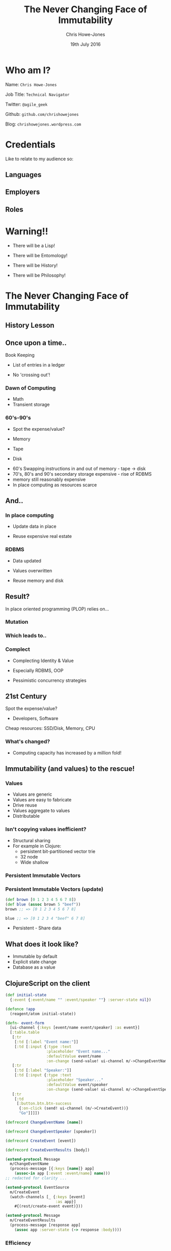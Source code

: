 #+OPTIONS: toc:nil num:nil timestamp:nil
#+OPTIONS: reveal_width:1200
#+OPTIONS: reveal_height:800
#+TITLE: The Never Changing Face of Immutability
#+AUTHOR: Chris Howe-Jones
#+EMAIL: @agile_geek
#+DATE:  19th July 2016
#+REVEAL_SLIDE_NUMBER: false
#+REVEAL_MARGIN: 0.1
#+REVEAL_MIN_SCALE: 0.4
#+REVEAL_MAX_SCALE: 2.5
#+OPTIONS: reveal_rolling_links:t reveal_overview:t reveal_keyboard:{40:\'next\'\,38:\'prev\'}
#+REVEAL_THEME: league
#+REVEAL_TRANS: convex
#+REVEAL_HLEVEL: 2
#+REVEAL_CENTER: false
#+REVEAL_ROOT: reveal.js
#+REVEAL_PLUGINS: (markdown notes highlight)

* Who am I?

 Name:      =Chris Howe-Jones=

 Job Title: =Technical Navigator=

 Twitter:   =@agile_geek=

 Github:    =github.com/chrishowejones=

 Blog:      =chrishowejones.wordpress.com=

* Credentials
#+BEGIN_NOTES
   Like to relate to my audience so:
   * Ask who is Java developer/programmer
   * Ask who has FP experience: Java 8, Scala, etc.
   * Anyone from FP group?
#+END_NOTES

** Languages
[[./languages.png]]
** Employers
[[./employers.png]]
** Roles
[[./jobs.png]]

* Warning!!

#+ATTR_REVEAL: :frag (roll-in)
   * There will be a Lisp!
#+ATTR_REVEAL: :frag (roll-in)
   * There will be Entomology!
#+ATTR_REVEAL: :frag (roll-in)
   * There will be History!
#+ATTR_REVEAL: :frag (roll-in)
   * There will be Philosophy!
#+BEGIN_NOTES
  * 1st law of Clojure talks
  * Any talk with Clojure in it must have some entomology
#+END_NOTES

* The Never Changing Face of Immutability

   [[./immutable-defined.png]]


** History Lesson

   [[./John-McCarthy.jpg]]

#+BEGIN_NOTES
  * Who is this?
  * John McCarthy
     - developed Lisp
     - influenced design of ALGOL
     - invented GC
     - created term AI
     - first to suggest publicly the idea of utility computing
     - credited with developing an early form of time-sharing
#+END_NOTES

** Once upon a time..

   [[./book-keepers.jpg]]

   Book Keeping
#+ATTR_REVEAL: :frag (roll-in)
   * List of entries in a ledger
#+ATTR_REVEAL: :frag (roll-in)
   * No 'crossing out'!

#+BEGIN_NOTES
   * Book keeping is immutable.
   * Facts don't change - the fact that is current may differ.
   * Double entry book keeping
     - corrections are new entries
     - deletions are redacted facts/entries
#+END_NOTES

*** Dawn of Computing

   [[./EDSAC.jpg]]

   * Math
   * Transient storage

#+BEGIN_NOTES
   * EDSAC - Electronic Delay Storage Automatic Calculator
   * Cambridge 1949 - early general purpose electronic programmable computer (ENIAC 1946 was 1st)
   * Storage - mecury delay lines, derated vacuum tubes for logic
   * n 1950, M. V. Wilkes and Wheeler used EDSAC to solve a differential equation relating to gene frequencies in a paper by Ronald Fisher. This represents the first use of a computer for a problem in the field of biology.
   * In 1951, Miller and Wheeler used the machine to discover a 79-digit prime – the largest known at the time.
   * In 1952, Sandy Douglas developed OXO, a version of noughts and crosses (tic-tac-toe) for the EDSAC, with graphical output to a VCR97 6" cathode ray tube. This may well have been the world's first video game.
#+END_NOTES

*** 60's-90's

    [[./1960s-computer.jpg]]

  * Spot the expense/value?
#+ATTR_REVEAL: :frag (roll-in)
  * Memory
#+ATTR_REVEAL: :frag (roll-in)
  * Tape
#+ATTR_REVEAL: :frag (roll-in)
  * Disk

#+BEGIN_NOTES
      - 60's Swapping instructions in and out of memory - tape -> disk
      - 70's, 80's and 90's secondary storage expensive - rise of RDBMS
      - memory still reasonably expensive
      - In place computing as resources scarce
#+END_NOTES

** And..

   [[./fry-so.jpg]]

*** In place computing

   [[./core_memory.jpg]]

#+ATTR_REVEAL: :frag (roll-in)
  * Update data in place
#+ATTR_REVEAL: :frag (roll-in)
  * Reuse expensive real estate

#+BEGIN_NOTES
  * Magnetic core memory 1955-75
  * Core uses tiny magnetic toroids (rings), the cores, through which wires are threaded to write and read information.
  * Each core represents one bit of information.
  * Magnetized in 2 directions (clockwise/counterclockwise) to represent 1 or 0
#+END_NOTES

*** RDBMS

   [[./disk-pack.jpg]]

#+ATTR_REVEAL: :frag (roll-in)
   * Data updated
#+ATTR_REVEAL: :frag (roll-in)
   * Values overwritten
#+ATTR_REVEAL: :frag (roll-in)
   * Reuse memory and disk

#+BEGIN_NOTES
   * Disk pack - invented 1965
   * IBM Engineers - Thomas G. Leary and R. E. Pattison
   * Probably about 50MB on this one.
   * memory still reasonably expensive
   * disk - especially removable - v. expensive
#+END_NOTES

** Result?

In place oriented programming (PLOP) relies on...

#+BEGIN_NOTES
   * In place computing as resources scarce
#+END_NOTES

*** Mutation

    [[./mutation.jpg]]

*** Which leads to..

   [[./complect.png]]

*** Complect

   [[./plaiting.jpg]]

#+ATTR_REVEAL: :frag (roll-in)
   * Complecting Identity & Value
#+ATTR_REVEAL: :frag (roll-in)
   * Especially RDBMS, OOP
#+ATTR_REVEAL: :frag (roll-in)
   * Pessimistic concurrency strategies

#+BEGIN_NOTES
   * in parallel the rise of OOP - objects with data and behaviour
#+END_NOTES

** 21st Century

   [[./pair-programming.png]]

   Spot the expense/value?
#+ATTR_REVEAL: :frag (roll-in)
  * Developers, Software
#+ATTR_REVEAL: :frag (roll-in)
  Cheap resources: SSD/Disk, Memory, CPU

*** What's changed?
   [[./historical_cost_graph5.gif]]

   * Computing capacity has increased by a million fold!

#+BEGIN_NOTES
   * 00's and 2010's disk cheaper, memory very cheap
   * Rise of utility computing - AWS (2006 - S3 and EC2)
#+END_NOTES

** Immutability (and values) to the rescue!

   [[./lambda-man.jpg]]

#+BEGIN_NOTES
    * Why immutability?
#+END_NOTES

*** Values

    [[./values.jpeg]]
    * Values are generic
    * Values are easy to fabricate
    * Drive reuse
    * Values aggregate to values
    * Distributable

*** Isn't copying values inefficient?

   * Structural sharing
   * For example in Clojure:
     - persistent bit-partitioned vector trie
     - 32 node
     - Wide shallow

*** Persistent Immutable Vectors

     [[./persistent-vector.png]]

*** Persistent Immutable Vectors (update)

#+BEGIN_SRC clojure
(def brown [0 1 2 3 4 5 6 7 8])
(def blue (assoc brown 5 "beef"))
brown ;; => [0 1 2 3 4 5 6 7 8]

blue ;; => [0 1 2 3 4 "beef" 6 7 8]
#+END_SRC

     [[./update-persistent-vector.png]]

   * Persistent - Share data

** What does it look like?

   * Immutable by default
   * Explicit state change
   * Database as a value

#+BEGIN_NOTES
   * Make state change obvious
   * Pass a snapshot of the database as a value
      - always remote
   * Lack of Basis from database
      - consistency across long term conversations
      - what does update mean?
#+END_NOTES

** ClojureScript on the client

#+BEGIN_SRC clojure
  (def initial-state
    {:event {:event/name "" :event/speaker ""} :server-state nil})

  (defonce !app
    (reagent/atom initial-state))
#+END_SRC
#+BEGIN_SRC clojure
  (defn- event-form
    [ui-channel {:keys [event/name event/speaker] :as event}]
    [:table.table
     [:tr
      [:td [:label "Event name:"]]
      [:td [:input {:type :text
                    :placeholder "Event name..."
                    :defaultValue event/name
                    :on-change (send-value! ui-channel m/->ChangeEventName)}]]]
     [:tr
      [:td [:label "Speaker:"]]
      [:td [:input {:type :text
                    :placeholder "Speaker..."
                    :defaultValue event/speaker
                    :on-change (send-value! ui-channel m/->ChangeEventSpeaker)}]]]
     [:tr
      [:td
       [:button.btn.btn-success
        {:on-click (send! ui-channel (m/->CreateEvent))}
        "Go"]]]])
#+END_SRC

#+REVEAL: split

#+BEGIN_SRC clojure
(defrecord ChangeEventName [name])

(defrecord ChangeEventSpeaker [speaker])

(defrecord CreateEvent [event])

(defrecord CreateEventResults [body])
#+END_SRC
#+BEGIN_SRC clojure
(extend-protocol Message
  m/ChangeEventName
  (process-message [{:keys [name]} app]
    (assoc-in app [:event :event/name] name)))
;; redacted for clarity ...

(extend-protocol EventSource
  m/CreateEvent
  (watch-channels [_ {:keys [event]
                      :as app}]
    #{(rest/create-event event)}))

(extend-protocol Message
  m/CreateEventResults
  (process-message [response app]
    (assoc app :server-state (-> response :body))))
#+END_SRC

*** Efficiency

   [[./todomvc-perf-comparison.png]]

** Clojure on the server

#+BEGIN_SRC clojure
  (defn- handle-query
    [db-conn]
    (fn [{req-body :body-params}]
      {:body (case (:type req-body)
               :get-events (data/get-events db-conn)
               :create-event (data/create-entity db-conn (:txn-data req-body)))}))


  (defn app [dbconn]
    (-> (routes
         (GET "/" [] home-page)
         (POST "/q" []
               (handle-query dbconn))
         (resources "/"))
        (wrap-restful-format :formats [:edn :transit-json])
        (rmd/wrap-defaults (-> rmd/site-defaults
                               (assoc-in [:security :anti-forgery] false)))))
#+END_SRC

** Datomic for Data

   [[./datomic-architecture.png]]

   * App get's its own query, comms, memory- Each App is a peer

#+BEGIN_NOTES
   * Apps are peers
   * Transactor broadcasts txns to peers
   * Peers cache data locally
#+END_NOTES

*** Database as a value

    | Entity | Attribute | Value   | Time       |
    |--------+-----------+---------+------------|
    | Fiona  | likes     | Ruby    | 01/06/2015 |
    | Dave   | likes     | Haskell | 25/09/2015 |
    | Fiona  | likes     | Clojure | 15/12/2015 |
    |        |           |         |            |
    |--------+-----------+---------+------------|
    |        |           |         |            |

   * Effectively DB is local
   * Datalog query language
#+BEGIN_SRC clojure
[:find ?e :where [?e :likes “Clojure”]]
#+END_SRC

#+BEGIN_NOTES
   * Ask connection for database - it returns a value representing the db
   * This is because datoms are immutable - new versions thru time
   * Can invoke your own code from query engine as data is just normal data structures (lists, maps, etc.)
   * Assertions and retractions of facts (Datoms)
#+END_NOTES

*** Schema

#+BEGIN_SRC clojure
   ;;event
   {
    :db/id                 #db/id[:db.part/db]
    :db/ident              :event/name
    :db/cardinality        :db.cardinality/one
    :db/valueType          :db.type/string
    :db/unique             :db.unique/identity
    :db.install/_attribute :db.part/db
    }
   {
    :db/id                 #db/id[:db.part/db]
    :db/ident              :event/description
    :db/cardinality        :db.cardinality/one
    :db/valueType          :db.type/string
    :db.install/_attribute :db.part/db
    }
   {
    :db/id                 #db/id[:db.part/db]
    :db/ident              :event/location
    :db/cardinality        :db.cardinality/one
    :db/valueType          :db.type/ref
    :db.install/_attribute :db.part/db
    }
  ...
#+END_SRC
#+REVEAL: split
#+BEGIN_SRC clojure
  ;;location
   {
    :db/id                 #db/id[:db.part/db]
    :db/ident              :location/postCode
    :db/cardinality        :db.cardinality/one
    :db/valueType          :db.type/string
    :db.install/_attribute :db.part/db
    }
   {
    :db/id                 #db/id[:db.part/db]
    :db/ident              :location/description
    :db/cardinality        :db.cardinality/one
    :db/valueType          :db.type/string
    :db.install/_attribute :db.part/db
    }
  ...
#+END_SRC
*** Persistence

#+BEGIN_SRC clojure
  (defn create-entity
    "Takes transaction data and returns the resolved tempid"
    [conn tx-data]
    (let [had-id (contains? tx-data ":db/id")
          data-with-id (if had-id
                         tx-data
                         (assoc tx-data :db/id #db/id[:db.part/user -1000001]))
          tx @(d/transact conn [data-with-id])]
      (if had-id (tx-data ":db/id")
          (d/resolve-tempid (d/db conn) (:tempids tx)
                            (d/tempid :db.part/user -1000001)))))
#+END_SRC
#+BEGIN_SRC clojure
  (defn get-events [db]
    (d/pull-many db [:*]
                 (->> (d/q '{:find [?event-id]
                             :where [[?event-id :event/name]]}
                           db)
                      (map first))))
#+END_SRC

** Demo

   /Assuming the Demo Gods are kind/

** Conclusion?
   [[./you-cant-step.jpg]]
   * Immutability simplifies
   * State as function call stack
   * Mostly pure functions
      - Easier to test & reason about
   * Time as first class concept
   * Easier to distribute

* Resources

  * Rich Hickey talks -
    - 'The Value of Values'
    - 'The Language of the System'
    - 'Simple Made Easy'
    - 'Clojure, Made Simple'
    - 'The Database as a Value'
    - 'The Language of Systems'
  * Moseley and Marks - Out of the Tar Pit
  * Kris Jenkins
    - 'ClojureScript - Architecting for Scale' (Clojure eXchange 2015)
